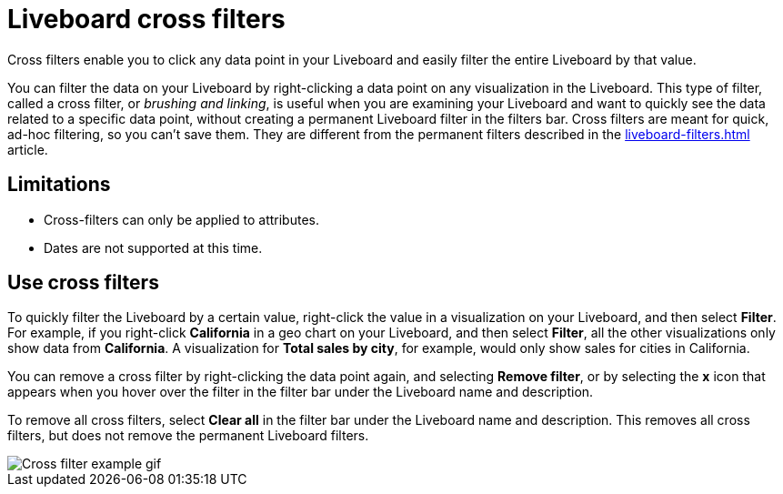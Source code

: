 = Liveboard cross filters
:last_updated: 4/20/2023
:linkattrs:
:experimental:
:description: Click any data point in your Liveboard and easily filter the entire Liveboard by that value.

Cross filters enable you to click any data point in your Liveboard and easily filter the entire Liveboard by that value.

You can filter the data on your Liveboard by right-clicking a data point on any visualization in the Liveboard. This type of filter, called a cross filter, or _brushing and linking_, is useful when you are examining your Liveboard and want to quickly see the data related to a specific data point, without creating a permanent Liveboard filter in the filters bar. Cross filters are meant for quick, ad-hoc filtering, so you can't save them. They are different from the permanent filters described in the xref:liveboard-filters.adoc[] article.

== Limitations

- Cross-filters can only be applied to attributes.
- Dates are not supported at this time.

== Use cross filters
To quickly filter the Liveboard by a certain value, right-click the value in a visualization on your Liveboard, and then select *Filter*. For example, if you right-click *California* in a geo chart on your Liveboard, and then select *Filter*, all the other visualizations only show data from *California*. A visualization for *Total sales by city*, for example, would only show sales for cities in California.

You can remove a cross filter by right-clicking the data point again, and selecting *Remove filter*, or by selecting the *x* icon that appears when you hover over the filter in the filter bar under the Liveboard name and description.

To remove all cross filters, select *Clear all* in the filter bar under the Liveboard name and description. This removes all cross filters, but does not remove the permanent Liveboard filters.

image::cross-filters.gif[Cross filter example gif]